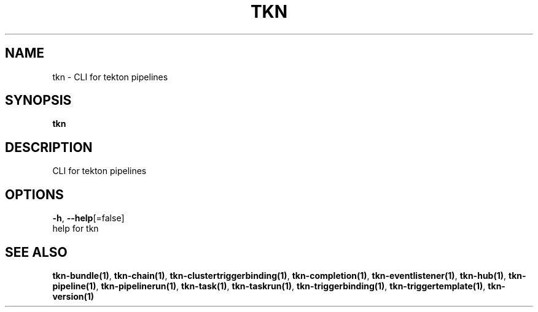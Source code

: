 .TH "TKN" "1" "" "Auto generated by spf13/cobra" "" 
.nh
.ad l


.SH NAME
.PP
tkn \- CLI for tekton pipelines


.SH SYNOPSIS
.PP
\fBtkn\fP


.SH DESCRIPTION
.PP
CLI for tekton pipelines


.SH OPTIONS
.PP
\fB\-h\fP, \fB\-\-help\fP[=false]
    help for tkn


.SH SEE ALSO
.PP
\fBtkn\-bundle(1)\fP, \fBtkn\-chain(1)\fP, \fBtkn\-clustertriggerbinding(1)\fP, \fBtkn\-completion(1)\fP, \fBtkn\-eventlistener(1)\fP, \fBtkn\-hub(1)\fP, \fBtkn\-pipeline(1)\fP, \fBtkn\-pipelinerun(1)\fP, \fBtkn\-task(1)\fP, \fBtkn\-taskrun(1)\fP, \fBtkn\-triggerbinding(1)\fP, \fBtkn\-triggertemplate(1)\fP, \fBtkn\-version(1)\fP
